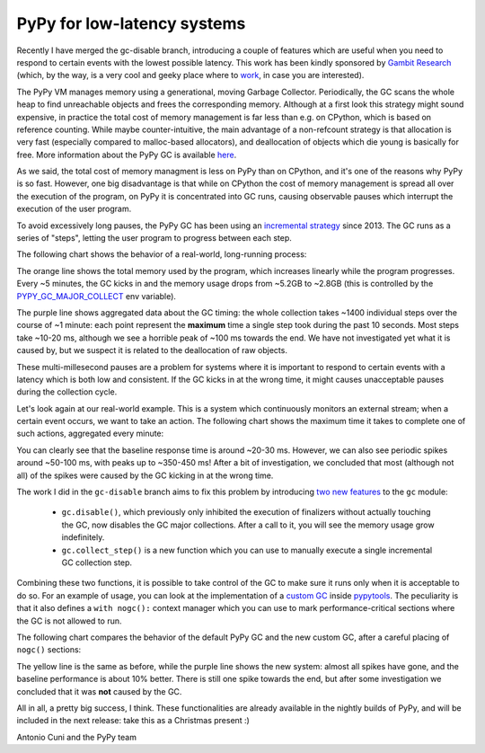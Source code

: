 PyPy for low-latency systems
=============================

Recently I have merged the gc-disable branch, introducing a couple of features
which are useful when you need to respond to certain events with the lowest
possible latency.  This work has been kindly sponsored by `Gambit Research`_
(which, by the way, is a very cool and geeky place where to work_, in case you
are interested).

The PyPy VM manages memory using a generational, moving Garbage Collector.
Periodically, the GC scans the whole heap to find unreachable objects and
frees the corresponding memory.  Although at a first look this strategy might
sound expensive, in practice the total cost of memory management is far less
than e.g. on CPython, which is based on reference counting.  While maybe
counter-intuitive, the main advantage of a non-refcount strategy is 
that allocation is very fast (especially compared to malloc-based allocators),
and deallocation of objects which die young is basically for free. More
information about the PyPy GC is available here_.

As we said, the total cost of memory managment is less on PyPy than on
CPython, and it's one of the reasons why PyPy is so fast.  However, one big
disadvantage is that while on CPython the cost of memory management is spread
all over the execution of the program, on PyPy it is concentrated into GC
runs, causing observable pauses which interrupt the execution of the user
program.

To avoid excessively long pauses, the PyPy GC has been using an `incremental
strategy`_ since 2013. The GC runs as a series of "steps", letting the user
program to progress between each step.

The following chart shows the behavior of a real-world, long-running process:

.. image:: gc-timing.png

The orange line shows the total memory used by the program, which
increases linearly while the program progresses. Every ~5 minutes, the GC
kicks in and the memory usage drops from ~5.2GB to ~2.8GB (this is controlled
by the PYPY_GC_MAJOR_COLLECT_ env variable).

The purple line shows aggregated data about the GC timing: the whole
collection takes ~1400 individual steps over the course of ~1 minute: each
point represent the **maximum** time a single step took during the past 10
seconds. Most steps take ~10-20 ms, although we see a horrible peak of ~100 ms
towards the end. We have not investigated yet what it is caused by, but we
suspect it is related to the deallocation of raw objects.

These multi-millesecond pauses are a problem for systems where it is important
to respond to certain events with a latency which is both low and consistent.
If the GC kicks in at the wrong time, it might causes unacceptable pauses during
the collection cycle.

Let's look again at our real-world example. This is a system which
continuously monitors an external stream; when a certain event occurs, we want
to take an action. The following chart shows the maximum time it takes to
complete one of such actions, aggregated every minute:

.. image:: normal-max.png

You can clearly see that the baseline response time is around ~20-30
ms. However, we can also see periodic spikes around ~50-100 ms, with peaks up
to ~350-450 ms! After a bit of investigation, we concluded that most (although
not all) of the spikes were caused by the GC kicking in at the wrong time.

The work I did in the ``gc-disable`` branch aims to fix this problem by
introducing `two new features`_ to the ``gc`` module:

  - ``gc.disable()``, which previously only inhibited the execution of
    finalizers without actually touching the GC, now disables the GC major
    collections. After a call to it, you will see the memory usage grow
    indefinitely.

  - ``gc.collect_step()`` is a new function which you can use to manually
    execute a single incremental GC collection step.

Combining these two functions, it is possible to take control of the GC to
make sure it runs only when it is acceptable to do so.  For an example of
usage, you can look at the implementation of a `custom GC`_ inside pypytools_.
The peculiarity is that it also defines a ``with nogc():`` context manager
which you can use to mark performance-critical sections where the GC is not
allowed to run.

The following chart compares the behavior of the default PyPy GC and the new
custom GC, after a careful placing of ``nogc()`` sections:

.. image:: nogc-max.png

The yellow line is the same as before, while the purple line shows the new
system: almost all spikes have gone, and the baseline performance is about 10%
better. There is still one spike towards the end, but after some investigation
we concluded that it was **not** caused by the GC.

All in all, a pretty big success, I think.  These functionalities are already
available in the nightly builds of PyPy, and will be included in the next
release: take this as a Christmas present :)

Antonio Cuni and the PyPy team


.. _`Gambit Research`: https://www.gambitresearch.com/
.. _work: https://www.gambitresearch.com/jobs.html
.. _here: https://pypy.readthedocs.io/en/latest/gc_info.html#incminimark
.. _`incremental strategy`: https://morepypy.blogspot.com/2013/10/incremental-garbage-collector-in-pypy.html
.. _PYPY_GC_MAJOR_COLLECT: https://pypy.readthedocs.io/en/latest/gc_info.html#environment-variables
.. _`two new features`: https://pypy.readthedocs.io/en/latest/gc_info.html#semi-manual-gc-management
.. _`Custom GC`: https://bitbucket.org/antocuni/pypytools/src/0273afc3e8bedf0eb1ef630c3bc69e8d9dd661fe/pypytools/gc/custom.py?at=default&fileviewer=file-view-default
.. _pypytools: https://pypi.org/project/pypytools/
